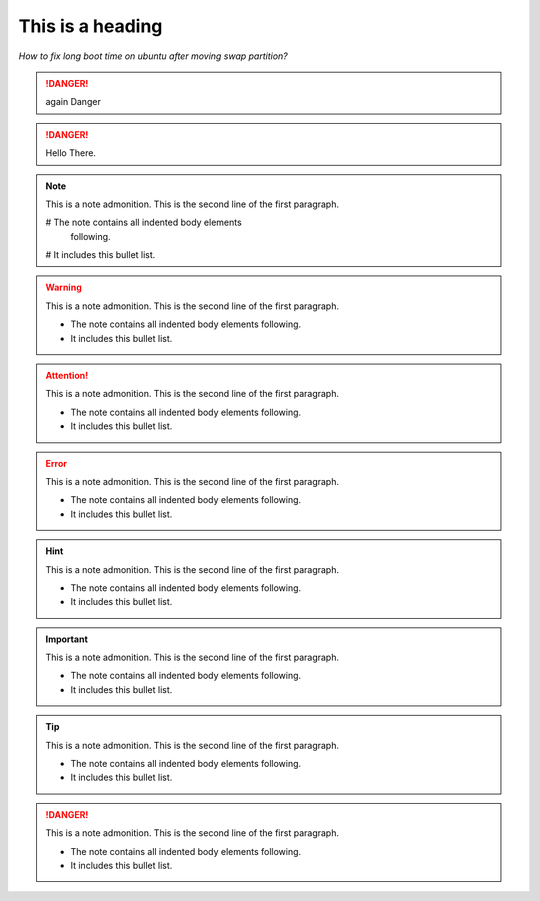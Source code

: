 
=================
This is a heading
=================
*How to fix long boot time on ubuntu after moving swap partition?*


.. danger:: 
   again Danger

.. danger:: 
   Hello There.


.. note:: This is a note admonition.
   This is the second line of the first paragraph.

   # The note contains all indented body elements
     following.
   # It includes this bullet list.
   
.. warning:: This is a note admonition.
   This is the second line of the first paragraph.

   - The note contains all indented body elements
     following.
   - It includes this bullet list.
   
.. attention:: This is a note admonition.
   This is the second line of the first paragraph.

   - The note contains all indented body elements
     following.
   - It includes this bullet list.
   
.. error:: This is a note admonition.
   This is the second line of the first paragraph.

   - The note contains all indented body elements
     following.
   - It includes this bullet list.
   
   
.. hint:: This is a note admonition.
   This is the second line of the first paragraph.

   - The note contains all indented body elements
     following.
   - It includes this bullet list.
   
.. important:: This is a note admonition.
   This is the second line of the first paragraph.

   - The note contains all indented body elements
     following.
   - It includes this bullet list.
   
   
.. tip:: This is a note admonition.
   This is the second line of the first paragraph.

   - The note contains all indented body elements
     following.
   - It includes this bullet list.
   
.. danger:: 
   This is a note admonition.
   This is the second line of the first paragraph.

   - The note contains all indented body elements
     following.
   - It includes this bullet list.
   
   